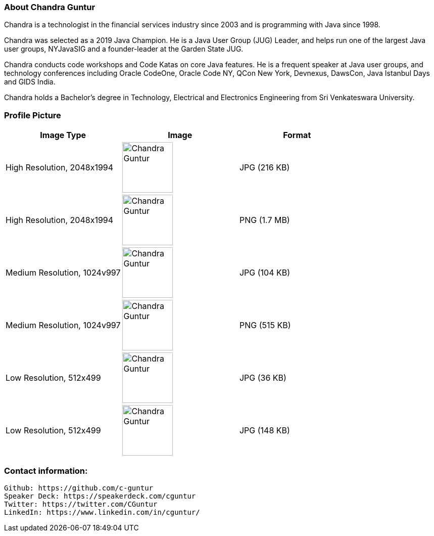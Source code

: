 === About Chandra Guntur
Chandra is a technologist in the financial services industry since 2003 and is programming with Java since 1998. 

Chandra was selected as a 2019 Java Champion. He is a Java User Group (JUG) Leader, and helps run one of the largest Java user groups, NYJavaSIG and a founder-leader at the Garden State JUG. 

Chandra conducts code workshops and Code Katas on core Java features. He is a frequent speaker at Java user groups, and technology conferences including Oracle CodeOne, Oracle Code NY, QCon New York, Devnexus, DawsCon, Java Istanbul Days and GIDS India. 

Chandra holds a Bachelor’s degree in Technology, Electrical and Electronics Engineering from Sri Venkateswara University.

=== Profile Picture
[%header,cols=3*] 
|===
|Image Type
|Image
|Format

|High Resolution, 2048x1994
a|image::portraits/CGuntur_600dpi_2048x1994.jpg[Chandra Guntur,100,100]
|JPG (216 KB)

|High Resolution, 2048x1994
a|image::portraits/CGuntur_600dpi_2048x1994.png[Chandra Guntur,100,100]
|PNG (1.7 MB)

|Medium Resolution, 1024v997
a|image::portraits/CGuntur_600dpi_1024x997.jpg[Chandra Guntur,100,100]
|JPG (104 KB)

|Medium Resolution, 1024v997
a|image::portraits/CGuntur_600dpi_1024x997.png[Chandra Guntur,100,100]
|PNG (515 KB)

|Low Resolution, 512x499
a|image::portraits/CGuntur_600dpi_512x499.jpg[Chandra Guntur,100,100]
|JPG (36 KB)

|Low Resolution, 512x499
a|image::portraits/CGuntur_600dpi_512x499.png[Chandra Guntur,100,100]
|JPG (148 KB)
|===


=== Contact information:

    Github: https://github.com/c-guntur
    Speaker Deck: https://speakerdeck.com/cguntur
    Twitter: https://twitter.com/CGuntur
    LinkedIn: https://www.linkedin.com/in/cguntur/
